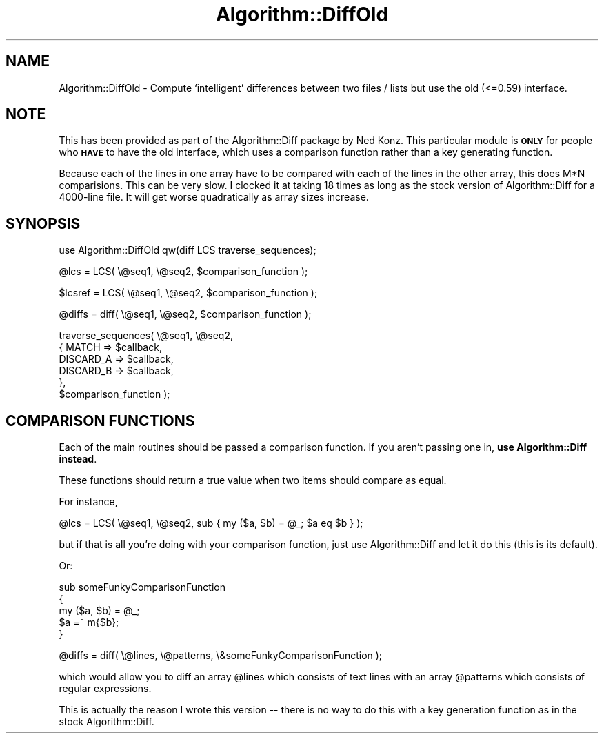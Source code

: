 .\" Automatically generated by Pod::Man v1.34, Pod::Parser v1.13
.\"
.\" Standard preamble:
.\" ========================================================================
.de Sh \" Subsection heading
.br
.if t .Sp
.ne 5
.PP
\fB\\$1\fR
.PP
..
.de Sp \" Vertical space (when we can't use .PP)
.if t .sp .5v
.if n .sp
..
.de Vb \" Begin verbatim text
.ft CW
.nf
.ne \\$1
..
.de Ve \" End verbatim text
.ft R
.fi
..
.\" Set up some character translations and predefined strings.  \*(-- will
.\" give an unbreakable dash, \*(PI will give pi, \*(L" will give a left
.\" double quote, and \*(R" will give a right double quote.  | will give a
.\" real vertical bar.  \*(C+ will give a nicer C++.  Capital omega is used to
.\" do unbreakable dashes and therefore won't be available.  \*(C` and \*(C'
.\" expand to `' in nroff, nothing in troff, for use with C<>.
.tr \(*W-|\(bv\*(Tr
.ds C+ C\v'-.1v'\h'-1p'\s-2+\h'-1p'+\s0\v'.1v'\h'-1p'
.ie n \{\
.    ds -- \(*W-
.    ds PI pi
.    if (\n(.H=4u)&(1m=24u) .ds -- \(*W\h'-12u'\(*W\h'-12u'-\" diablo 10 pitch
.    if (\n(.H=4u)&(1m=20u) .ds -- \(*W\h'-12u'\(*W\h'-8u'-\"  diablo 12 pitch
.    ds L" ""
.    ds R" ""
.    ds C` ""
.    ds C' ""
'br\}
.el\{\
.    ds -- \|\(em\|
.    ds PI \(*p
.    ds L" ``
.    ds R" ''
'br\}
.\"
.\" If the F register is turned on, we'll generate index entries on stderr for
.\" titles (.TH), headers (.SH), subsections (.Sh), items (.Ip), and index
.\" entries marked with X<> in POD.  Of course, you'll have to process the
.\" output yourself in some meaningful fashion.
.if \nF \{\
.    de IX
.    tm Index:\\$1\t\\n%\t"\\$2"
..
.    nr % 0
.    rr F
.\}
.\"
.\" For nroff, turn off justification.  Always turn off hyphenation; it makes
.\" way too many mistakes in technical documents.
.hy 0
.if n .na
.\"
.\" Accent mark definitions (@(#)ms.acc 1.5 88/02/08 SMI; from UCB 4.2).
.\" Fear.  Run.  Save yourself.  No user-serviceable parts.
.    \" fudge factors for nroff and troff
.if n \{\
.    ds #H 0
.    ds #V .8m
.    ds #F .3m
.    ds #[ \f1
.    ds #] \fP
.\}
.if t \{\
.    ds #H ((1u-(\\\\n(.fu%2u))*.13m)
.    ds #V .6m
.    ds #F 0
.    ds #[ \&
.    ds #] \&
.\}
.    \" simple accents for nroff and troff
.if n \{\
.    ds ' \&
.    ds ` \&
.    ds ^ \&
.    ds , \&
.    ds ~ ~
.    ds /
.\}
.if t \{\
.    ds ' \\k:\h'-(\\n(.wu*8/10-\*(#H)'\'\h"|\\n:u"
.    ds ` \\k:\h'-(\\n(.wu*8/10-\*(#H)'\`\h'|\\n:u'
.    ds ^ \\k:\h'-(\\n(.wu*10/11-\*(#H)'^\h'|\\n:u'
.    ds , \\k:\h'-(\\n(.wu*8/10)',\h'|\\n:u'
.    ds ~ \\k:\h'-(\\n(.wu-\*(#H-.1m)'~\h'|\\n:u'
.    ds / \\k:\h'-(\\n(.wu*8/10-\*(#H)'\z\(sl\h'|\\n:u'
.\}
.    \" troff and (daisy-wheel) nroff accents
.ds : \\k:\h'-(\\n(.wu*8/10-\*(#H+.1m+\*(#F)'\v'-\*(#V'\z.\h'.2m+\*(#F'.\h'|\\n:u'\v'\*(#V'
.ds 8 \h'\*(#H'\(*b\h'-\*(#H'
.ds o \\k:\h'-(\\n(.wu+\w'\(de'u-\*(#H)/2u'\v'-.3n'\*(#[\z\(de\v'.3n'\h'|\\n:u'\*(#]
.ds d- \h'\*(#H'\(pd\h'-\w'~'u'\v'-.25m'\f2\(hy\fP\v'.25m'\h'-\*(#H'
.ds D- D\\k:\h'-\w'D'u'\v'-.11m'\z\(hy\v'.11m'\h'|\\n:u'
.ds th \*(#[\v'.3m'\s+1I\s-1\v'-.3m'\h'-(\w'I'u*2/3)'\s-1o\s+1\*(#]
.ds Th \*(#[\s+2I\s-2\h'-\w'I'u*3/5'\v'-.3m'o\v'.3m'\*(#]
.ds ae a\h'-(\w'a'u*4/10)'e
.ds Ae A\h'-(\w'A'u*4/10)'E
.    \" corrections for vroff
.if v .ds ~ \\k:\h'-(\\n(.wu*9/10-\*(#H)'\s-2\u~\d\s+2\h'|\\n:u'
.if v .ds ^ \\k:\h'-(\\n(.wu*10/11-\*(#H)'\v'-.4m'^\v'.4m'\h'|\\n:u'
.    \" for low resolution devices (crt and lpr)
.if \n(.H>23 .if \n(.V>19 \
\{\
.    ds : e
.    ds 8 ss
.    ds o a
.    ds d- d\h'-1'\(ga
.    ds D- D\h'-1'\(hy
.    ds th \o'bp'
.    ds Th \o'LP'
.    ds ae ae
.    ds Ae AE
.\}
.rm #[ #] #H #V #F C
.\" ========================================================================
.\"
.IX Title "Algorithm::DiffOld 3"
.TH Algorithm::DiffOld 3 "2002-03-24" "perl v5.8.0" "User Contributed Perl Documentation"
.SH "NAME"
Algorithm::DiffOld \- Compute `intelligent' differences between two files / lists
but use the old (<=0.59) interface.
.SH "NOTE"
.IX Header "NOTE"
This has been provided as part of the Algorithm::Diff package by Ned Konz.
This particular module is \fB\s-1ONLY\s0\fR for people who \fB\s-1HAVE\s0\fR to have the old
interface, which uses a comparison function rather than a key generating
function.
.PP
Because each of the lines in one array have to be compared with each 
of the lines in the other array, this does M*N comparisions. This can
be very slow. I clocked it at taking 18 times as long as the stock
version of Algorithm::Diff for a 4000\-line file. It will get worse
quadratically as array sizes increase.
.SH "SYNOPSIS"
.IX Header "SYNOPSIS"
.Vb 1
\&  use Algorithm::DiffOld qw(diff LCS traverse_sequences);
.Ve
.PP
.Vb 1
\&  @lcs    = LCS( \e@seq1, \e@seq2, $comparison_function );
.Ve
.PP
.Vb 1
\&  $lcsref = LCS( \e@seq1, \e@seq2, $comparison_function );
.Ve
.PP
.Vb 1
\&  @diffs = diff( \e@seq1, \e@seq2, $comparison_function );
.Ve
.PP
.Vb 6
\&  traverse_sequences( \e@seq1, \e@seq2,
\&                     { MATCH => $callback,
\&                       DISCARD_A => $callback,
\&                       DISCARD_B => $callback,
\&                     },
\&                     $comparison_function );
.Ve
.SH "COMPARISON FUNCTIONS"
.IX Header "COMPARISON FUNCTIONS"
Each of the main routines should be passed a comparison function. If you
aren't passing one in, \fBuse Algorithm::Diff instead\fR.
.PP
These functions should return a true value when two items should compare
as equal.
.PP
For instance,
.PP
.Vb 1
\&  @lcs    = LCS( \e@seq1, \e@seq2, sub { my ($a, $b) = @_; $a eq $b } );
.Ve
.PP
but if that is all you're doing with your comparison function, just use
Algorithm::Diff and let it do this (this is its default).
.PP
Or:
.PP
.Vb 5
\&  sub someFunkyComparisonFunction
\&  {
\&        my ($a, $b) = @_;
\&        $a =~ m{$b};
\&  }
.Ve
.PP
.Vb 1
\&  @diffs = diff( \e@lines, \e@patterns, \e&someFunkyComparisonFunction );
.Ve
.PP
which would allow you to diff an array \f(CW@lines\fR which consists of text
lines with an array \f(CW@patterns\fR which consists of regular expressions.
.PP
This is actually the reason I wrote this version \*(-- there is no way
to do this with a key generation function as in the stock Algorithm::Diff.
